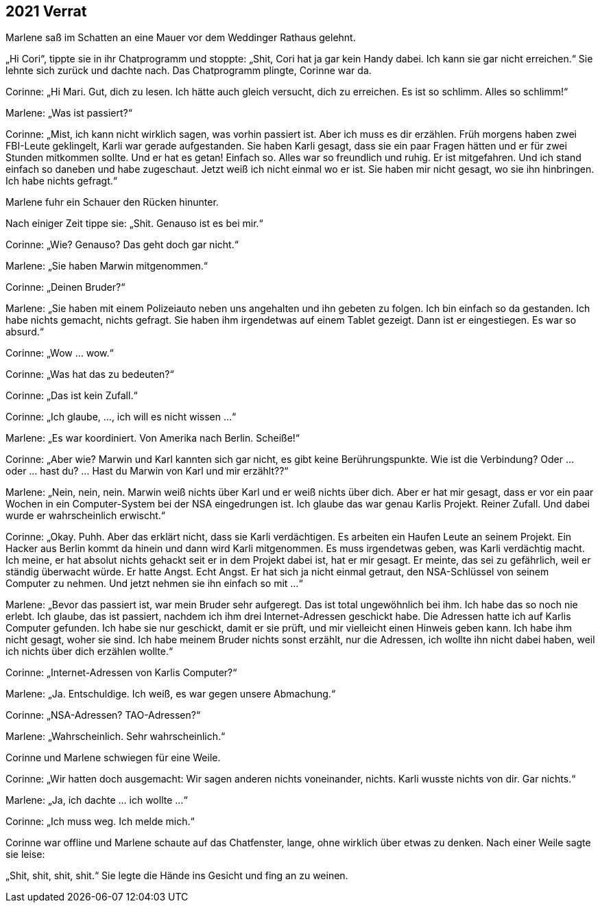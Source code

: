 == [big-number]#2021# Verrat

[text-caps]#Marlene saß im Schatten# an eine Mauer vor dem Weddinger Rathaus gelehnt.

„Hi Cori“, tippte sie in ihr Chatprogramm und stoppte: „Shit, Cori hat ja gar kein Handy dabei.
Ich kann sie gar nicht erreichen.“ Sie lehnte sich zurück und dachte nach.
Das Chatprogramm plingte, Corinne war da.

Corinne: „Hi Mari.
Gut, dich zu lesen.
Ich hätte auch gleich versucht, dich zu erreichen.
Es ist so schlimm.
Alles so schlimm!“

Marlene: „Was ist passiert?“

Corinne: „Mist, ich kann nicht wirklich sagen, was vorhin passiert ist.
Aber ich muss es dir erzählen.
Früh morgens haben zwei FBI-Leute geklingelt, Karli war gerade aufgestanden.
Sie haben Karli gesagt, dass sie ein paar Fragen hätten und er für zwei Stunden mitkommen sollte.
Und er hat es getan! Einfach so.
Alles war so freundlich und ruhig.
Er ist mitgefahren.
Und ich stand einfach so daneben und habe zugeschaut.
Jetzt weiß ich nicht einmal wo er ist.
Sie haben mir nicht gesagt, wo sie ihn hinbringen.
Ich habe nichts gefragt.“

Marlene fuhr ein Schauer den Rücken hinunter.

Nach einiger Zeit tippe sie: „Shit.
Genauso ist es bei mir.“

Corinne: „Wie? Genauso? Das geht doch gar nicht.“

Marlene: „Sie haben Marwin mitgenommen.“

Corinne: „Deinen Bruder?“

Marlene: „Sie haben mit einem Polizeiauto neben uns angehalten und ihn gebeten zu folgen.
Ich bin einfach so da gestanden.
Ich habe nichts gemacht, nichts gefragt.
Sie haben ihm irgendetwas auf einem Tablet gezeigt.
Dann ist er eingestiegen.
Es war so absurd.“

Corinne: „Wow … wow.“

Corinne: „Was hat das zu bedeuten?“

Corinne: „Das ist kein Zufall.“

Corinne: „Ich glaube, …, ich will es nicht wissen …“

Marlene: „Es war koordiniert.
Von Amerika nach Berlin.
Scheiße!“

Corinne: „Aber wie? Marwin und Karl kannten sich gar nicht, es gibt keine Berührungspunkte.
Wie ist die Verbindung? Oder … oder … hast du? … Hast du Marwin von Karl und mir erzählt??“

Marlene: „Nein, nein, nein.
Marwin weiß nichts über Karl und er weiß nichts über dich.
Aber er hat mir gesagt, dass er vor ein paar Wochen in ein Computer-System bei der NSA eingedrungen ist.
Ich glaube das war genau Karlis Projekt.
Reiner Zufall.
Und dabei wurde er wahrscheinlich erwischt.“

Corinne: „Okay.
Puhh.
Aber das erklärt nicht, dass sie Karli verdächtigen.
Es arbeiten ein Haufen Leute an seinem Projekt.
Ein Hacker aus Berlin kommt da hinein und dann wird Karli mitgenommen.
Es muss irgendetwas geben, was Karli verdächtig macht.
Ich meine, er hat absolut nichts gehackt seit er in dem Projekt dabei ist, hat er mir gesagt.
Er meinte, das sei zu gefährlich, weil er ständig überwacht würde.
Er hatte Angst.
Echt Angst.
Er hat sich ja nicht einmal getraut, den NSA-Schlüssel von seinem Computer zu nehmen.
Und jetzt nehmen sie ihn einfach so mit …“

Marlene: „Bevor das passiert ist, war mein Bruder sehr aufgeregt.
Das ist total ungewöhnlich bei ihm.
Ich habe das so noch nie erlebt.
Ich glaube, das ist passiert, nachdem ich ihm drei Internet-Adressen geschickt habe.
Die Adressen hatte ich auf Karlis Computer gefunden.
Ich habe sie nur geschickt, damit er sie prüft, und mir vielleicht einen Hinweis geben kann.
Ich habe ihm nicht gesagt, woher sie sind.
Ich habe meinem Bruder nichts sonst erzählt, nur die Adressen, ich wollte ihn nicht dabei haben, weil ich nichts über dich erzählen wollte.“

Corinne: „Internet-Adressen von Karlis Computer?“

Marlene: „Ja.
Entschuldige.
Ich weiß, es war gegen unsere Abmachung.“

Corinne: „NSA-Adressen? TAO-Adressen?“

Marlene: „Wahrscheinlich.
Sehr wahrscheinlich.“

Corinne und Marlene schwiegen für eine Weile.

Corinne: „Wir hatten doch ausgemacht: Wir sagen anderen nichts voneinander, nichts.
Karli wusste nichts von dir.
Gar nichts.“

Marlene: „Ja, ich dachte … ich wollte …“

Corinne: „Ich muss weg.
Ich melde mich.“

Corinne war offline und Marlene schaute auf das Chatfenster, lange, ohne wirklich über etwas zu denken.
Nach einer Weile sagte sie leise:

„Shit, shit, shit, shit.“ Sie legte die Hände ins Gesicht und fing an zu weinen.
